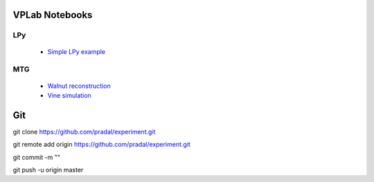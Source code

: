 VPLab Notebooks
===============

LPy
---
  - `Simple LPy example <http://nbviewer.ipython.org/urls/raw.github.com/pradal/experiment/master/lpy.ipynb>`_

  
MTG
---
  - `Walnut reconstruction <http://nbviewer.ipython.org/urls/raw.github.com/pradal/experiment/master/walnut.ipynb>`_
  - `Vine simulation <http://nbviewer.ipython.org/urls/raw.github.com/pradal/experiment/master/vine.ipynb>`_

Git
===

git clone https://github.com/pradal/experiment.git


git remote add origin https://github.com/pradal/experiment.git

git commit -m ""

git push -u origin master
